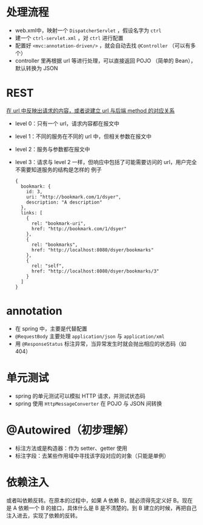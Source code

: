 * 处理流程

- web.xml中，映射一个 =DispatcherServlet= ，假设名字为 =ctrl=
- 建一个 =ctrl-servlet.xml= ，对 =ctrl= 进行配置
- 配置好 =<mvc:annotation-driven/>= ，就会自动去找 =@Controller= （可以有多个）
- controller 里再根据 url 等进行处理，可以直接返回 POJO （简单的 Bean），默认转换为 JSON

* REST

_在 url 中反映出请求的内容，或者说建立 url 与后端 method 的对应关系_

- level 0：只有一个 url，请求内容都在报文中
- level 1：不同的服务在不同的 url 中，但相关参数在报文中
- level 2：服务与参数都在报文中
- level 3：请求与 level 2 一样，但响应中包括了可能需要访问的 url，用户完全不需要知道服务的结构是怎样的
  例子
  #+begin_src
  {
    bookmark: {
      id: 3,
      uri: "http://bookmark.com/1/dsyer",
      description: "A description"
    },
    links: [
      {
        rel: "bookmark-uri",
        href: "http://bookmark.com/1/dsyer"
      },
      {
        rel: "bookmarks",
        href: "http://localhost:8080/dsyer/bookmarks"
      },
      {
        rel: "self",
        href: "http://localhost:8080/dsyer/bookmarks/3"
      }
    ]
  }
  #+end_src

* annotation

- 在 spring 中，主要是代替配置
- =@RequestBody= 主要处理 =application/json= 与 =application/xml=
- 用 =@ResponseStatus= 标注异常，当异常发生时就会抛出相应的状态码（如 404）

* 单元测试

- spring 的单元测试可以模拟 HTTP 请求，并测试状态码
- spring 使用 =HttpMessageConverter= 在 POJO 与 JSON 间转换

* @Autowired（初步理解）

- 标注方法或是构造器：作为 setter、getter 使用
- 标注字段：去某些作用域中寻找该字段对应的对象（只能是单例）

* 依赖注入

或者叫依赖反转。在原本的过程中，如果 A 依赖 B，就必须得先定义好 B。现在是 A 依赖一个 B 的接口，具体什么是 B 是不清楚的。到 B 建立的时候，再把自己注入进去，实现了依赖的反转。
